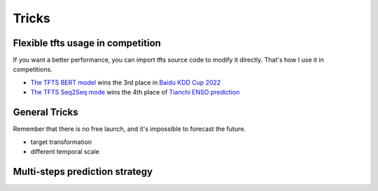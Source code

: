 Tricks
======

.. _tricks:

Flexible tfts usage in competition
~~~~~~~~~~~~~~~~~~~~~~~~~~~~~~~~~~~

If you want a better performance, you can import tfts source code to modify it directly. That's how I use it in competitions.

* `The TFTS BERT model <https://github.com/LongxingTan/KDDCup2022-Baidu>`_ wins the 3rd place in `Baidu KDD Cup 2022 <https://aistudio.baidu.com/aistudio/competition/detail/152/0/introduction>`_
* `The TFTS Seq2Seq mode <https://github.com/LongxingTan/Data-competitions/tree/master/tianchi-enso-prediction>`_ wins the 4th place of `Tianchi ENSO prediction <https://tianchi.aliyun.com/competition/entrance/531871/introduction>`_

General Tricks
~~~~~~~~~~~~~~~~~~~~~~~~~~~~

Remember that there is no free launch, and it's impossible to forecast the future.

* target transformation

* different temporal scale


Multi-steps prediction strategy
~~~~~~~~~~~~~~~~~~~~~~~~~~~~~~~~~
